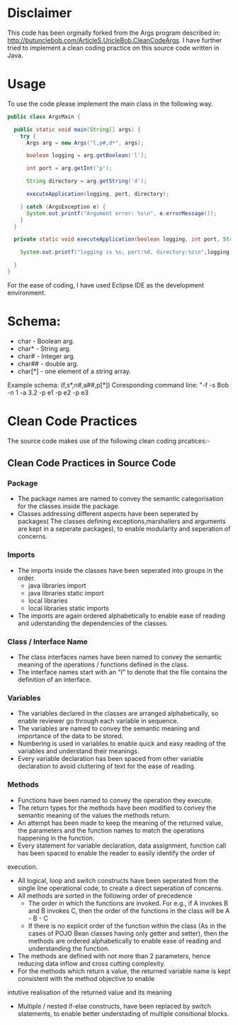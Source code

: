 * Disclaimer

This code has been orginally forked from the Args program described in: http://butunclebob.com/ArticleS.UncleBob.CleanCodeArgs. I have further tried
to implement a clean coding practice on this source code written in Java.

* Usage 
To use the code please implement the main class in the following way.

#+BEGIN_SRC java
public class ArgsMain {

  public static void main(String[] args) {
    try {
      Args arg = new Args("l,p#,d*", args);

      boolean logging = arg.getBoolean('l');

      int port = arg.getInt('p');

      String directory = arg.getString('d');

      executeApplication(logging, port, directory);

    } catch (ArgsException e) {
      System.out.printf("Argument error: %s\n", e.errorMessage());
    }
  }

  private static void executeApplication(boolean logging, int port, String directory) {

    System.out.printf("logging is %s, port:%d, directory:%s\n",logging, port, directory);

  }
}
#+END_SRC 

For the ease of coding, I have used Eclipse IDE as the development environment.

* Schema:
 - char    - Boolean arg.
 - char*   - String arg.
 - char#   - Integer arg.
 - char##  - double arg.
 - char[*] - one element of a string array.

Example schema: (f,s*,n#,a##,p[*])
Coresponding command line: "-f -s Bob -n 1 -a 3.2 -p e1 -p e2 -p e3

* Clean Code Practices

The source code makes use of the following clean coding prcatices:-

** Clean Code Practices in Source Code

*** Package
+ The package names are named to convey the semantic categorisation for the classes inside the package.
+ Classes addressing different aspects have been seperated by packages( The classes defining exceptions,marshallers and arguments
 are kept in a seperate packages), to enable modularity and seperation of concerns.

*** Imports
+ The imports inside the classes have been seperated into groups in the order.
  - java libraries import
  - java libraries static import
  - local libraries
  - local libraries static imports

+ The imports are again ordered alphabetically to enable ease of reading and uderstanding the dependencies of the classes.

*** Class / Interface Name
+ The class interfaces names have been named to convey the semantic meaning of the operations / functions defined in the class.
+ The interface names start with an /"I"/ to denote that the file contains the definition of an interface.

*** Variables
+ The variables declared in the classes are arranged alphabetically, so enable reviewer go through each variable in sequence.
+ The variables are named to convey the semantic meaning and importance of the data to be stored.
+ Numbering is used in variables to enable quick and easy reading of the variables and understand their meanings.
+ Every variable declaration has been spaced from other variable declaration to avoid cluttering of text for the ease of reading.

*** Methods

+ Functions have been named to convey the operation they execute.
+ The return types for the methods have been modified to convey the semantic meaning of the values the methods return.
+ An attempt has been made to keep the meaning of the returned value, the parameters and the function names to match the operations happening
 in the function.
+ Every statement for variable declaration, data assignment, function call has been spaced to enable the reader to easily identify the order of
execution.
+ All logical, loop and switch constructs have been seperated from the single line operational code, to create a direct seperation of concerns.
+ All methods are sorted in the following order of precedence
  - The order in which the functions are invoked. For e.g., if A invokes B and B invokes C, then the order of the functions in the class will be
    A - B - C
  - If there is no explicit order of the function within the class (As in the cases of POJO Bean classes having only getter and setter), then 
    the methods are ordered alphabetically to enable ease of reading and understanding the function.
+ The methods are defined with not more than 2 parameters, hence reducing data inflow and cross cutting complexity.
+ For the methods which return a value, the returned variable name is kept consistent with the method objective to enable 
intutive realisation of the returned value and its meaning
+ Multiple / nested if-else constructs, have been replaced by switch statements, to enable better understading of multiple consitional blocks.

